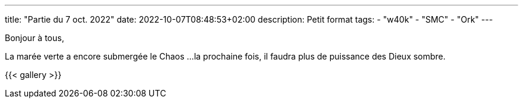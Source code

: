 ---
title: "Partie du 7 oct. 2022"
date: 2022-10-07T08:48:53+02:00
description: Petit format
tags: 
    - "w40k"
    - "SMC"
    - "Ork"
---

Bonjour à tous,

La marée verte a encore submergée le Chaos ... 
la prochaine fois, il faudra plus de puissance des Dieux sombre.

{{< gallery >}} 